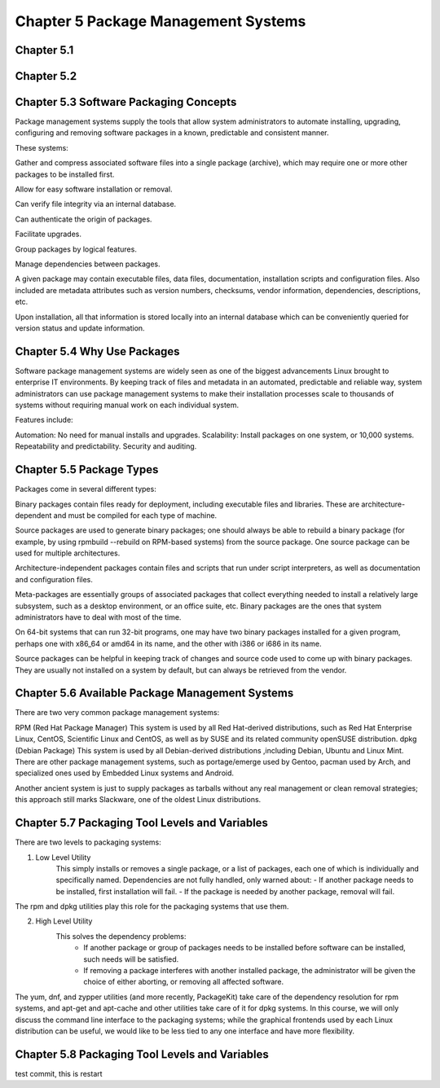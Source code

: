 Chapter 5 Package Management Systems
====================================


Chapter 5.1
^^^^^^^^^^^

Chapter 5.2
^^^^^^^^^^^

Chapter 5.3 Software Packaging Concepts
^^^^^^^^^^^^^^^^^^^^^^^^^^^^^^^^^^^^^^^
Package management systems supply the tools that allow system administrators to automate installing, upgrading, configuring and removing software packages in a known, predictable and consistent manner. 

These systems:

Gather and compress associated software files into a single package (archive), which may require one or more other packages to be installed first.​

Allow for easy software installation or removal.​

Can verify file integrity via an internal database.​

Can authenticate the origin of packages.​

Facilitate upgrades.​

Group packages by logical features.​

Manage dependencies between packages.

A given package may contain executable files, data files, documentation, installation scripts and configuration files. Also included are metadata attributes such as version numbers, checksums, vendor information, dependencies, descriptions, etc.

Upon installation, all that information is stored locally into an internal database which can be conveniently queried for version status and update information.

Chapter 5.4 Why Use Packages
^^^^^^^^^^^^^^^^^^^^^^^^^^^^^^     
Software package management systems are widely seen as one of the biggest advancements Linux brought to enterprise IT environments. 
By keeping track of files and metadata in an automated, predictable and reliable way, system administrators can use package management systems to make their installation processes scale to thousands of systems without requiring manual work on each individual system. 

Features include:

Automation:  No need for manual installs and upgrades.
Scalability:  Install packages on one system, or 10,000 systems.
Repeatability and predictability.
Security and auditing.

Chapter 5.5 Package Types
^^^^^^^^^^^^^^^^^^^^^^^^^

Packages come in several different types:

Binary packages contain files ready for deployment, including executable files and libraries. These are architecture-dependent and must be compiled for each type of machine.

Source packages are used to generate binary packages; one should always be able to rebuild a binary package (for example, by using rpmbuild --rebuild on RPM-based systems) from the source package. One source package can be used for multiple architectures.

Architecture-independent packages contain files and scripts that run under script interpreters, as well as documentation and configuration files.

Meta-packages are essentially groups of associated packages that collect everything needed to install a relatively large subsystem, such as a desktop environment, or an office suite, etc.
Binary packages are the ones that system administrators have to deal with most of the time.

On 64-bit systems that can run 32-bit programs, one may have two binary packages installed for a given program, perhaps one with x86_64 or amd64 in its name, and the other with i386 or i686 in its name.

Source packages can be helpful in keeping track of changes and source code used to come up with binary packages. They are usually not installed on a system by default, but can always be retrieved from the vendor. 


Chapter 5.6 Available Package Management Systems
^^^^^^^^^^^^^^^^^^^^^^^^^^^^^^^^^^^^^^^^^^^^^^^^

There are two very common package management systems:

RPM (Red Hat Package Manager)
This system is used by all Red Hat-derived distributions, such as Red Hat Enterprise Linux, CentOS, Scientific Linux and CentOS, as well as by SUSE and its related community openSUSE distribution.
dpkg (Debian Package)
This system is used by all Debian-derived distributions ,including Debian, Ubuntu and Linux Mint.
There are other package management systems, such as portage/emerge used by Gentoo, pacman used by Arch, and specialized ones used by Embedded Linux systems and Android.

Another ancient system is just to supply packages as tarballs without any real management or clean removal strategies; this approach still marks Slackware, one of the oldest Linux distributions.

Chapter 5.7 Packaging Tool Levels and Variables
^^^^^^^^^^^^^^^^^^^^^^^^^^^^^^^^^^^^^^^^^^^^^^^

There are two levels to packaging systems:

1. Low Level Utility
	This simply installs or removes a single package, or a list of packages, each one of which is individually and specifically named. Dependencies are not fully handled, only warned about:
	- If another package needs to be installed, first installation will fail.
	- If the package is needed by another package, removal will fail.

The rpm and dpkg utilities play this role for the packaging systems that use them.

2. High Level Utility
	This solves the dependency problems:
		- If another package or group of packages needs to be installed before software can be installed, such needs will be satisfied.
		- If removing a package interferes with another installed package, the administrator will be given the choice of either aborting, or removing all affected software.

The yum, dnf, and zypper utilities (and more recently, PackageKit) take care of the dependency resolution for rpm systems, and apt-get and apt-cache and other utilities take care of it for dpkg systems.
In this course, we will only discuss the command line interface to the packaging systems; while the graphical frontends used by each Linux distribution can be useful, we would like to be less tied to any one interface and have more flexibility. 


Chapter 5.8 Packaging Tool Levels and Variables
^^^^^^^^^^^^^^^^^^^^^^^^^^^^^^^^^^^^^^^^^^^^^^^

test commit, this is restart



